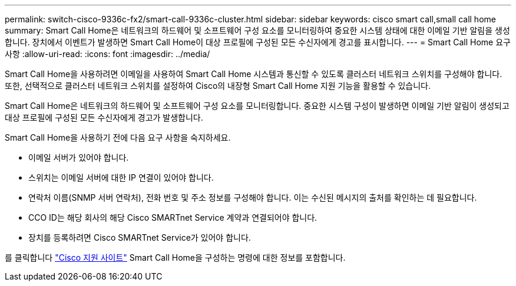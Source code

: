 ---
permalink: switch-cisco-9336c-fx2/smart-call-9336c-cluster.html 
sidebar: sidebar 
keywords: cisco smart call,small call home 
summary: Smart Call Home은 네트워크의 하드웨어 및 소프트웨어 구성 요소를 모니터링하여 중요한 시스템 상태에 대한 이메일 기반 알림을 생성합니다. 장치에서 이벤트가 발생하면 Smart Call Home이 대상 프로필에 구성된 모든 수신자에게 경고를 표시합니다. 
---
= Smart Call Home 요구 사항
:allow-uri-read: 
:icons: font
:imagesdir: ../media/


[role="lead"]
Smart Call Home을 사용하려면 이메일을 사용하여 Smart Call Home 시스템과 통신할 수 있도록 클러스터 네트워크 스위치를 구성해야 합니다. 또한, 선택적으로 클러스터 네트워크 스위치를 설정하여 Cisco의 내장형 Smart Call Home 지원 기능을 활용할 수 있습니다.

Smart Call Home은 네트워크의 하드웨어 및 소프트웨어 구성 요소를 모니터링합니다. 중요한 시스템 구성이 발생하면 이메일 기반 알림이 생성되고 대상 프로필에 구성된 모든 수신자에게 경고가 발생합니다.

Smart Call Home을 사용하기 전에 다음 요구 사항을 숙지하세요.

* 이메일 서버가 있어야 합니다.
* 스위치는 이메일 서버에 대한 IP 연결이 있어야 합니다.
* 연락처 이름(SNMP 서버 연락처), 전화 번호 및 주소 정보를 구성해야 합니다. 이는 수신된 메시지의 출처를 확인하는 데 필요합니다.
* CCO ID는 해당 회사의 해당 Cisco SMARTnet Service 계약과 연결되어야 합니다.
* 장치를 등록하려면 Cisco SMARTnet Service가 있어야 합니다.


를 클릭합니다 http://www.cisco.com/c/en/us/products/switches/index.html["Cisco 지원 사이트"^] Smart Call Home을 구성하는 명령에 대한 정보를 포함합니다.
